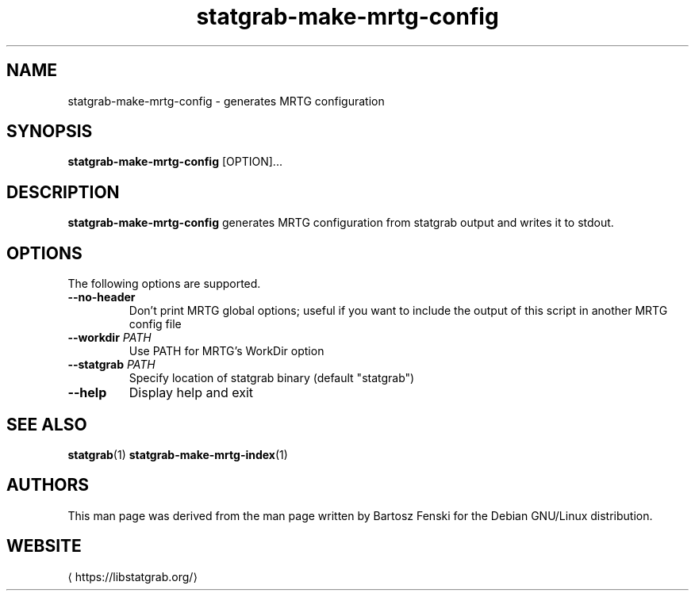 '\" -*- coding: us-ascii -*-
.if \n(.g .ds T< \\FC
.if \n(.g .ds T> \\F[\n[.fam]]
.de URL
\\$2 \(la\\$1\(ra\\$3
..
.if \n(.g .mso www.tmac
.TH statgrab-make-mrtg-config 1 2019-03-08 libstatgrab ""
.SH NAME
statgrab-make-mrtg-config \- generates MRTG configuration
.SH SYNOPSIS
'nh
.fi
.ad l
\fBstatgrab-make-mrtg-config\fR \kx
.if (\nx>(\n(.l/2)) .nr x (\n(.l/5)
'in \n(.iu+\nxu
[OPTION]\&...
'in \n(.iu-\nxu
.ad b
'hy
.SH DESCRIPTION
\fBstatgrab-make-mrtg-config\fR generates MRTG
configuration from statgrab output and writes it to stdout.
.SH OPTIONS
The following options are supported.
.TP 
\*(T<\fB\-\-no\-header\fR\*(T>
Don't print MRTG global options; useful if you
want to include the output of this script in
another MRTG config file
.TP 
\*(T<\fB\-\-workdir\fR\*(T> \fIPATH\fR
Use PATH for MRTG's WorkDir option
.TP 
\*(T<\fB\-\-statgrab\fR\*(T> \fIPATH\fR
Specify location of statgrab binary
(default "statgrab")
.TP 
\*(T<\fB\-\-help\fR\*(T>
Display help and exit
.SH "SEE ALSO"
\fBstatgrab\fR(1)
\fBstatgrab-make-mrtg-index\fR(1)
.SH AUTHORS
This man page was derived from the man page written by Bartosz
Fenski for the Debian GNU/Linux distribution.
.SH WEBSITE
\(lahttps://libstatgrab.org/\(ra
